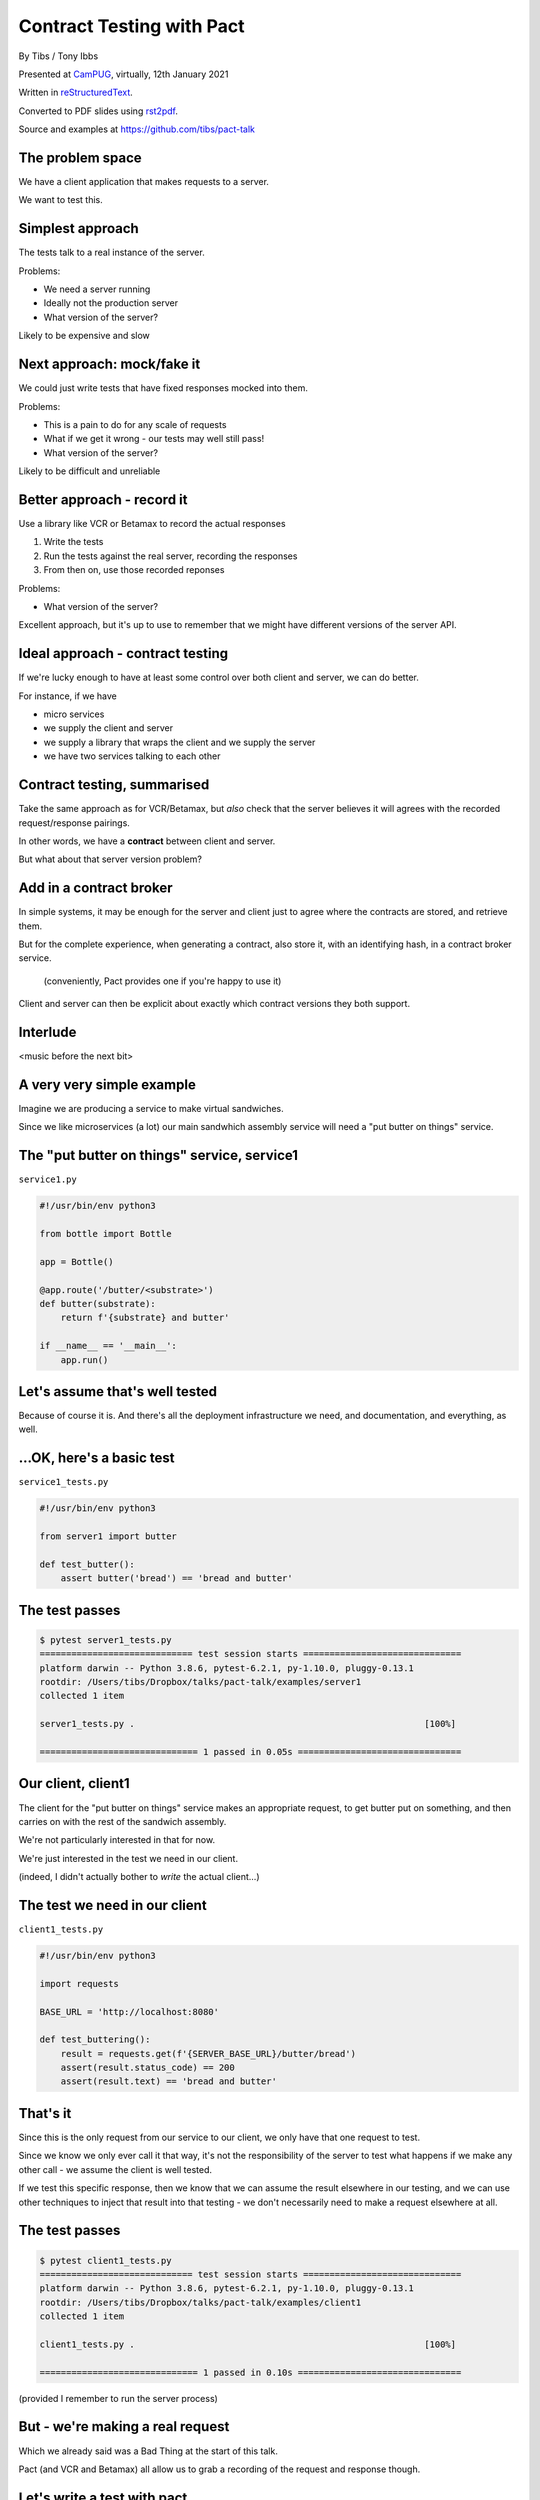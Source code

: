 Contract Testing with Pact
==========================

.. class:: titleslideinfo

    By Tibs / Tony Ibbs

    Presented at CamPUG_, virtually, 12th January 2021

    Written in reStructuredText_.

    Converted to PDF slides using rst2pdf_.

    Source and examples at https://github.com/tibs/pact-talk


The problem space
-----------------

We have a client application that makes requests to a server.

We want to test this.

Simplest approach
-----------------

The tests talk to a real instance of the server.

Problems:

* We need a server running
* Ideally not the production server
* What version of the server?

Likely to be expensive and slow

Next approach: mock/fake it
---------------------------

We could just write tests that have fixed responses mocked into them.

Problems:

* This is a pain to do for any scale of requests
* What if we get it wrong - our tests may well still pass!
* What version of the server?

Likely to be difficult and unreliable

Better approach - record it
---------------------------

Use a library like VCR or Betamax to record the actual responses

1. Write the tests
2. Run the tests against the real server, recording the responses
3. From then on, use those recorded reponses

Problems:

* What version of the server?

Excellent approach, but it's up to use to remember that we might have
different versions of the server API.

Ideal approach - contract testing
---------------------------------

If we're lucky enough to have at least some control over both client and
server, we can do better.

For instance, if we have

* micro services
* we supply the client and server
* we supply a library that wraps the client and we supply the server
* we have two services talking to each other

Contract testing, summarised
----------------------------

Take the same approach as for VCR/Betamax, but *also* check that the server
believes it will agrees with the recorded request/response pairings.

In other words, we have a **contract** between client and server.

But what about that server version problem?

Add in a contract broker
------------------------

In simple systems, it may be enough for the server and client just to agree
where the contracts are stored, and retrieve them.

But for the complete experience, when generating a contract, also store it,
with an identifying hash, in a contract broker service.

  (conveniently, Pact provides one if you're happy to use it)

Client and server can then be explicit about exactly which contract versions
they both support.

Interlude
---------

<music before the next bit>

A very very simple example
--------------------------

Imagine we are producing a service to make virtual sandwiches.

Since we like microservices (a lot) our main sandwhich assembly service will
need a "put butter on things" service.

The "put butter on things" service, service1
--------------------------------------------

``service1.py``

.. code:: python

  #!/usr/bin/env python3

  from bottle import Bottle

  app = Bottle()

  @app.route('/butter/<substrate>')
  def butter(substrate):
      return f'{substrate} and butter'

  if __name__ == '__main__':
      app.run()

Let's assume that's well tested
-------------------------------

Because of course it is. And there's all the deployment infrastructure we
need, and documentation, and everything, as well.

...OK, here's a basic test
--------------------------

``service1_tests.py``

.. code:: python

  #!/usr/bin/env python3

  from server1 import butter

  def test_butter():
      assert butter('bread') == 'bread and butter'

The test passes
---------------

.. code:: shell

  $ pytest server1_tests.py
  ============================= test session starts ==============================
  platform darwin -- Python 3.8.6, pytest-6.2.1, py-1.10.0, pluggy-0.13.1
  rootdir: /Users/tibs/Dropbox/talks/pact-talk/examples/server1
  collected 1 item

  server1_tests.py .                                                       [100%]

  ============================== 1 passed in 0.05s ===============================

Our client, client1
-------------------

The client for the "put butter on things" service makes an appropriate
request, to get butter put on something, and then carries on with the
rest of the sandwich assembly.

We're not particularly interested in that for now.

We're just interested in the test we need in our client.

(indeed, I didn't actually bother to *write* the actual client...)

The test we need in our client
------------------------------

``client1_tests.py``

.. code:: python


  #!/usr/bin/env python3

  import requests

  BASE_URL = 'http://localhost:8080'

  def test_buttering():
      result = requests.get(f'{SERVER_BASE_URL}/butter/bread')
      assert(result.status_code) == 200
      assert(result.text) == 'bread and butter'

That's it
---------

Since this is the only request from our service to our client, we only have
that one request to test.

Since we know we only ever call it that way, it's not the responsibility of
the server to test what happens if we make any other call - we assume the
client is well tested.

If we test this specific response, then we know that we can assume the result
elsewhere in our testing, and we can use other techniques to inject that
result into that testing - we don't necessarily need to make a request
elsewhere at all.

The test passes
---------------

.. code:: shell

  $ pytest client1_tests.py
  ============================= test session starts ==============================
  platform darwin -- Python 3.8.6, pytest-6.2.1, py-1.10.0, pluggy-0.13.1
  rootdir: /Users/tibs/Dropbox/talks/pact-talk/examples/client1
  collected 1 item

  client1_tests.py .                                                       [100%]

  ============================== 1 passed in 0.10s ===============================

(provided I remember to run the server process)

But - we're making a real request
---------------------------------

Which we already said was a Bad Thing at the start of this talk.

Pact (and VCR and Betamax) all allow us to grab a recording of the request and
response though.

Let's write a test with pact
----------------------------

.. code:: python

  #!/usr/bin/env python3

  import atexit
  import requests

  from pact import Consumer, Provider

  pact = Consumer('sandwich-maker').has_pact_with(Provider('Butterer'))
  pact.start_service()
  atexit.register(pact.stop_service)

  PACT_BASE_URL = 'http://localhost:1234'

  BREAD_AND_BUTTER = 'bread and butter'

Let's write a test with pact - 2
--------------------------------

.. code:: python


  def test_buttering():

      (pact
      .given('We want to butter bread')
      .upon_receiving('a request to butter bread')
      .with_request('get', '/butter/bread')
      .will_respond_with(200, body=expected_body))

      with pact:
          result = requests.get(f'{PACT_BASE_URL}/butter/bread')

      assert result.text == 'bread and butter'

And run it
----------

.. code:: shell

  $ pytest client1_contract_tests.py
  ============================= test session starts ==============================
  platform darwin -- Python 3.8.6, pytest-6.2.1, py-1.10.0, pluggy-0.13.1
  rootdir: /Users/tibs/Dropbox/talks/pact-talk/examples/client1
  collected 1 item

  client1_contract_tests.py .                                              [100%]

  ============================== 1 passed in 0.75s ===============================

New files
---------

We now have two new files:

``pact-mock-service.log``

``sandwich-maker-butterer.json``

``pact-mock-service.log``
-------------------------

::

  I, [2021-01-08T11:20:52.257590 #13978]  INFO -- : Cleared interactions
  I, [2021-01-08T11:20:52.262320 #13978]  INFO -- : Registered expected interaction GET /butter/bread
  D, [2021-01-08T11:20:52.262556 #13978] DEBUG -- : {
    "description": "a request to butter bread",
    "providerState": "We want to butter bread",
    "request": {
      "method": "get",
      "path": "/butter/bread"
    },
    "response": {
      "status": 200,
      "headers": {
      },
      "body": "bread and butter"
    },
    "metadata": null
  }

continued
---------

::

  I, [2021-01-08T11:20:52.267929 #13978]  INFO -- : Received request GET /butter/bread
  D, [2021-01-08T11:20:52.268008 #13978] DEBUG -- : {
    "path": "/butter/bread",
    "query": "",
    "method": "get",
    "headers": {
      "Host": "localhost:1234",
      "User-Agent": "python-requests/2.25.1",
      "Accept-Encoding": "gzip, deflate",
      "Accept": "*/*",
      "Connection": "keep-alive",
      "Version": "HTTP/1.1"
    }
  }
  I, [2021-01-08T11:20:52.268305 #13978]  INFO -- : Found matching response for GET /butter/bread
  D, [2021-01-08T11:20:52.268405 #13978] DEBUG -- : {
    "status": 200,
    "headers": {
    },
    "body": "bread and butter"
  }
  I, [2021-01-08T11:20:52.273996 #13978]  INFO -- : Verifying - interactions matched
  I, [2021-01-08T11:20:52.278698 #13978]  INFO -- : Writing pact for Butterer to /Users/tibs/Dropbox/talks/pact-talk/examples/client1/sandwich-maker-butterer.json

``sandwich-maker-butterer.json``
--------------------------------

.. code:: json

  {
    "consumer": {
      "name": "sandwich-maker"
    },
    "provider": {
      "name": "Butterer"
    },

continued
---------

.. code:: json

    "interactions": [
      {
        "description": "a request to butter bread",
        "providerState": "We want to butter bread",
        "request": {
          "method": "get",
          "path": "/butter/bread"
        },
        "response": {
          "status": 200,
          "headers": {
          },
          "body": "bread and butter"
        }
      }
    ],

continued
---------

.. code:: json

    "metadata": {
      "pactSpecification": {
        "version": "2.0.0"
      }
    }
  }

Testing the contract against the server
---------------------------------------

With the server running (at ``http://localhost:8080``):

.. code:: shell

  $ pact-verifier \
    --provider-base-url=http://localhost:8080 \
    --pact-url=../client1/sandwich-maker-butterer.json
  INFO: Reading pact at ../client1/sandwich-maker-butterer.json

  Verifying a pact between sandwich-maker and Butterer
    Given We want to butter bread
      a request to butter bread
        with GET /butter/bread
          returns a response which
  WARN: Skipping set up for provider state 'We want to butter bread' ...
            has status code 200
            has a matching body

  1 interaction, 0 failures

Interlude
---------

<music before the next bit>

But buttering should be idempotent
----------------------------------

If we ask to butter the same piece of bread more than once, we still want to
get back "bread and butter".

Idempotent buttering, service2
------------------------------

``service2.py``

.. code:: python

  #!/usr/bin/env python3

  from bottle import Bottle

  app = Bottle()

  @app.route('/butter/<substrate>')
  def butter(substrate):
      if substrate.endswith('butter'):
          return substrate
      else:
          return f'{substrate} and butter'

  if __name__ == '__main__':
      app.run()

A new test for service2
-----------------------

``service2_tests.py``

.. code:: python

  #!/usr/bin/env python3

  from server2 import butter

  def test_butter():
      assert butter('bread') == 'bread and butter'

  def test_already_buttered():
      assert butter('bread and butter') == 'bread and butter'

Our server tests still pass
---------------------------

.. code:: shell

  $ pytest server2_tests.py
  ============================= test session starts ==============================
  platform darwin -- Python 3.8.6, pytest-6.2.1, py-1.10.0, pluggy-0.13.1
  rootdir: /Users/tibs/Dropbox/talks/pact-talk/examples/server2
  collected 2 items

  server2_tests.py ..                                                      [100%]

  ============================== 2 passed in 0.04s ===============================

We still honour the contract with client1
-----------------------------------------

.. code:: shell

  $ pact-verifier \
    --provider-base-url=http://localhost:8080 \
    --pact-url=../client1/sandwich-maker-butterer.json
  INFO: Reading pact at ../client1/sandwich-maker-butterer.json

  Verifying a pact between sandwich-maker and Butterer
    Given We want to butter bread
      a request to butter bread
        with GET /butter/bread
          returns a response which
  WARN: Skipping set up for provider state 'We want to butter bread' ...
            has status code 200
            has a matching body

  1 interaction, 0 failures

And client2 wants to use the new ability
----------------------------------------

An appropriate test against the server would be:

.. code:: python

  def test_buttering_twice():
      result = requests.get(f'{BASE_URL}/butter/bread%20and%20butter')
      assert(result.status_code) == 200
      assert(result.text) == 'bread and butter'

So we add a new contract test
-----------------------------

``client2_contract_tests.py`` - new test

.. code:: python3

  def test_buttering_twice():

      (pact
      .given('We want to butter bread again')
      .upon_receiving('a request to butter buttered bread')
      .with_request('get', '/butter/bread%20and%20butter')
      .will_respond_with(200, body=BREAD_AND_BUTTER))

      with pact:
          result = requests.get(f'{PACT_BASE_URL}/butter/bread%20and%20butter')

      assert result.text == 'bread and butter'

And it passes
-------------

.. code:: shell

  pytest client2_contract_tests.py
  ============================= test session starts ==============================
  platform darwin -- Python 3.8.6, pytest-6.2.1, py-1.10.0, pluggy-0.13.1
  rootdir: /Users/tibs/Dropbox/talks/pact-talk/examples/client2
  collected 2 items

  client2_contract_tests.py ..                                             [100%]

  ============================== 2 passed in 0.79s ===============================

``sandwich-maker-butterer.json``
--------------------------------

A new interaction:

.. code:: json

      {
        "description": "a request to butter buttered bread",
        "providerState": "We want to butter bread again",
        "request": {
          "method": "get",
          "path": "/butter/bread%20and%20butter"
        },
        "response": {
          "status": 200,
          "headers": {
          },
          "body": "bread and butter"
        }
      }
    ],


And service2 is also happy with the new contract
------------------------------------------------

While running service2 at ``http://localhost:8080``

.. code:: shell

  $ pact-verifier \
    --provider-base-url=http://localhost:8080 \
    --pact-url=../client2/sandwich-maker-butterer.json
  INFO: Reading pact at ../client2/sandwich-maker-butterer.json

  Verifying a pact between sandwich-maker and Butterer
    Given We want to butter bread
      a request to butter bread
        with GET /butter/bread
          returns a response which
  WARN: Skipping set up for provider state 'We want to butter bread' ...
            has status code 200
            has a matching body
    Given We want to butter bread again
      a request to butter buttered bread
        with GET /butter/bread%20and%20butter
          returns a response which
  WARN: Skipping set up for provider state 'We want to butter bread again' ...
            has status code 200
            has a matching body

  2 interactions, 0 failures

But the old service and the new contract...
-------------------------------------------

.. code:: shell

  $ pact-verifier \
    --provider-base-url=http://localhost:8080 \
    --pact-url=../client2/sandwich-maker-butterer.json
  INFO: Reading pact at ../client2/sandwich-maker-butterer.json

  Verifying a pact between sandwich-maker and Butterer
    Given We want to butter bread
      a request to butter bread
        with GET /butter/bread
          returns a response which
  WARN: Skipping set up for provider state 'We want to butter bread' ...
            has status code 200
            has a matching body
    Given We want to butter bread again
      a request to butter buttered bread
        with GET /butter/bread%20and%20butter
          returns a response which
  WARN: Skipping set up for provider state 'We want to butter bread again' ...
            has status code 200
            has a matching body (FAILED - 1)

Failures
--------

.. code:: shell

  Failures:

    1) Verifying a pact between sandwich-maker and Butterer Given We want to butter bread
       again a request to butter buttered bread with GET /butter/bread%20and%20butter
       returns a response which has a matching body
      Failure/Error: expect(response_body).to match_term expected_response_body, diff_options, example

        Actual: bread and butter and butter

        Diff
        --------------------------------------
        Key: - is expected
              + is actual
        Matching keys and values are not shown

        -bread and butter
        +bread and butter and butter


Failures
--------

.. code:: shell

        Description of differences
        --------------------------------------
        * Expected "bread and butter" but got "bread and butter and butter" at $

  2 interactions, 1 failure

  Failed interactions:

  PACT_DESCRIPTION='a request to butter buttered bread' PACT_PROVIDER_STATE='We want to
  butter bread again' /Users/tibs/Library/Caches/pypoetry/virtualenvs/pact-talk-zwt4AdHO-py3.8/bin/pact-verifier
  --pact-url=../client2/sandwich-maker-butterer.json --provider-base-url=http://localhost:8080
  # A request to butter buttered bread given We want to butter bread again

Interlude
---------

<music before the next bit>

What if it's not that simple
----------------------------

Let's provide information about the butter being used.

``server3.py`` adds a new route:

.. code:: python

  @app.route('/info')
  def info():
      return {
              'salt': random.choice(['0%', '0.01%']),
              'lactose': random.choice([True, False]),
          }
      )

A new test
----------

In ``server3_tests.py``

.. code:: python

  def test_info():
      result = info()
      assert result['salt'] in ('0%', '0.9%')
      assert result['lactose'] in (True, False)


And in our client
-----------------

A new test in ``client3_tests.py``

.. code:: python

  def test_info():
      result = requests.get(f'{BASE_URL}/info')
      json_result = result.json()
      assert json_result['lactose'] in (True, False)
      salt = json_result['salt']
      assert salt[-1] == '%'
      assert float(salt[:-1]) >= 0.0

Which passes
------------

With server3 running at ``http://localhost:8080``

.. code:: shell

  $ pytest client3_tests.py
  ============================= test session starts ==============================
  platform darwin -- Python 3.8.6, pytest-6.2.1, py-1.10.0, pluggy-0.13.1
  rootdir: /Users/tibs/Dropbox/talks/pact-talk/examples/client3
  collected 3 items

  client3_tests.py ...                                                     [100%]

  ============================== 3 passed in 0.10s ===============================

But we want a contract test
---------------------------

.. code:: python

  from pact import Like, Term

  BUTTER_INFO = Like(
      {
          'salt': Term(r'\d+(\.\d+)?%', '0%'),
          'lactose': False,
      }
  )

And the test
------------

.. code:: python

  def test_info():

      (pact
      .given('We want to know about the butter being used')
      .upon_receiving('a request for information')
      .with_request('get', '/info')
      .will_respond_with(200, body=BUTTER_INFO))

      with pact:
          result = requests.get(f'{PACT_BASE_URL}/info')

      json_result = result.json()
      assert json_result['lactose'] in (True, False)
      salt = json_result['salt']
      assert salt[-1] == '%'
      assert float(salt[:-1]) >= 0.0

And here is the new interaction
-------------------------------

in ``client3/sandwich-maker-butterer.json``

.. code:: json

    {
      "description": "a request for information",
      "providerState": "We want to know about the butter being used",
      "request": {
        "method": "get",
        "path": "/info"
      },
      "response": {
        "status": 200,
        "headers": {
        },
        "body": {
          "salt": "0%",
          "lactose": false
        },
        "matchingRules": {
          "$.body": {
            "match": "type"
          },
          "$.body.salt": {
            "match": "regex",
            "regex": "\\d+(\\.\\d+)?%"
          }
        }
      }
    }

And the server agrees
---------------------

(with server3 running on ``http://localhost:8080``)

.. code:: shell

  $ pact-verifier \
    --provider-base-url=http://localhost:8080 \
    --pact-url=../client3/sandwich-maker-butterer.json
  INFO: Reading pact at ../client3/sandwich-maker-butterer.json

  Verifying a pact between sandwich-maker and Butterer
    Given We want to butter bread
      a request to butter bread
        with GET /butter/bread
          returns a response which
  WARN: Skipping set up for provider state 'We want to butter bread' ...
            has status code 200
            has a matching body
    Given We want to butter bread again
      a request to butter buttered bread
        with GET /butter/bread%20and%20butter
          returns a response which
  WARN: Skipping set up for provider state 'We want to butter bread again' ...
            has status code 200
            has a matching body
    Given We want to know about the butter being used
      a request for information
        with GET /info
          returns a response which
  WARN: Skipping set up for provider state 'We want to know about ...
            has status code 200
            has a matching body

  3 interactions, 0 failures

Interlude
---------

<music before the next bit>

How to communicate the contract
-------------------------------

Pact broker - run by Pact

Pact broker - run locally

By copying (don't do this?**

Via github or other VCS

Pact 2 versus Pact 3
--------------------

<summary>

Other benefits
--------------

If there is a problem with the API, at either end, you have the stored copy
to look at.

If you're trying to learn what the APIs do, and how they are used, then you
can look at the stored copies. This is sometimes better/simpler than looking
at the tests, which generally aren't written to this purpose.

If your client tests give complete coverage, then the server can tell
exactly which requests that client makes. This can aid in finding dead code,
corresponding to requests that no-one ever makes.

*Anything else?*

Support for multiple programming languages - VCR/Betamax
--------------------------------------------------------

Both VCR and Betamax are "ports" of the Ruby ``vcr`` gem, and they all share
the same storage format.

Support for multiple programming languages - Pact
-------------------------------------------------

Pact has a very active user community, and support for a variety of
programming languages:

  .NET (for C#), Go, JavaScript, Python, Ruby, Rust, the JVM (for Java, Scala,
  Clojure, etc.),

with more in development. And if it is not directly supported for a language,
there are ways around that.

*That means client and server need not be in the same language*

When shouldn't you use Pact
---------------------------

(I love that this is discussed in the Pact documentation)

...

Links for Pact
--------------

* Pact: https://docs.pact.io/

Links for VCR and related
-------------------------

* VCR: https://vcrpy.readthedocs.io/
* Betamax: https://betamax.readthedocs.io/

Tips and tricks on http(s) session recording:
https://medium.com/@george.shuklin/tips-and-tricks-on-http-s-session-recording-4194f99adbf


Fin
---

*Remember, buttering should be idempotent.*

Written in reStructuredText_.

Converted to PDF slides using rst2pdf_.

Source and examples at https://github.com/tibs/pact-talk

|cc-attr-sharealike| This slideshow and its related files are released under a
`Creative Commons Attribution-ShareAlike 4.0 International License`_.

.. |cc-attr-sharealike| image:: images/cc-attribution-sharealike-88x31.png
   :alt: CC-Attribution-ShareAlike image
   :align: middle

.. _`Creative Commons Attribution-ShareAlike 4.0 International License`: http://creativecommons.org/licenses/by-sa/4.0/

.. _CamPUG: https://www.meetup.com/CamPUG/
.. _reStructuredText: http://docutils.sourceforge.net/docs/ref/rst/restructuredtext.html
.. _rst2pdf: https://rst2pdf.org/
